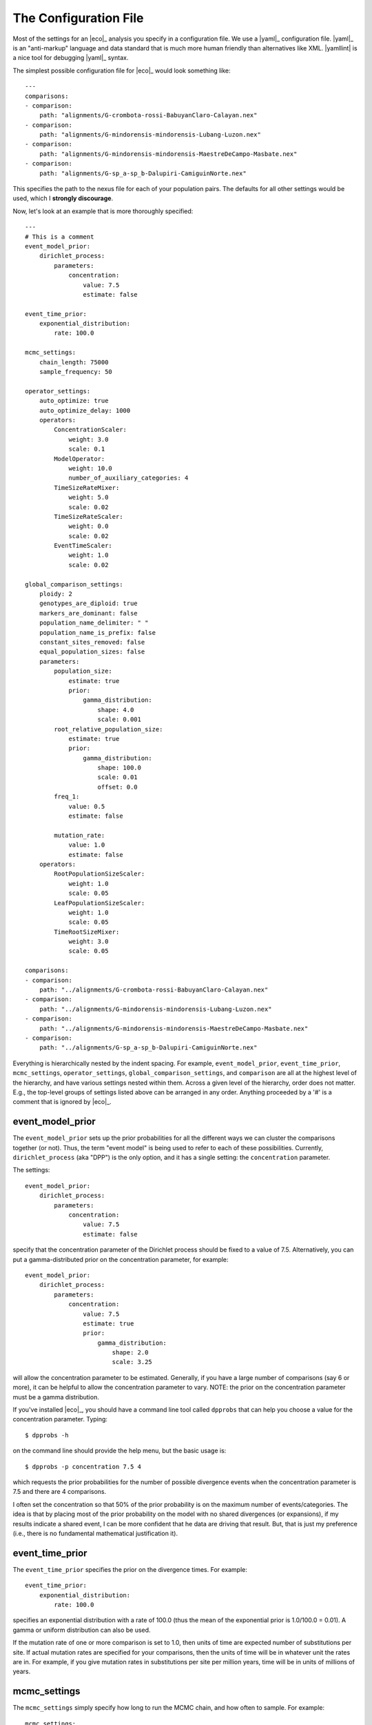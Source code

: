.. _configfile:

######################
The Configuration File
######################

Most of the settings for an |eco|_ analysis you specify in a configuration
file.
We use a |yaml|_ configuration file.
|yaml|_ is an "anti-markup" language and data standard that is much more human
friendly than alternatives like XML.
|yamllint| is a nice tool for debugging |yaml|_ syntax.

The simplest possible configuration file for |eco|_ would look something like::

    ---
    comparisons:
    - comparison:
        path: "alignments/G-crombota-rossi-BabuyanClaro-Calayan.nex"
    - comparison:
        path: "alignments/G-mindorensis-mindorensis-Lubang-Luzon.nex"
    - comparison:
        path: "alignments/G-mindorensis-mindorensis-MaestreDeCampo-Masbate.nex"
    - comparison:
        path: "alignments/G-sp_a-sp_b-Dalupiri-CamiguinNorte.nex"

This specifies the path to the nexus file for each of your population pairs.
The defaults for all other settings would be used, which I **strongly
discourage**.

Now, let's look at an example that is more thoroughly specified::

    ---
    # This is a comment
    event_model_prior:
        dirichlet_process:
            parameters:
                concentration:
                    value: 7.5
                    estimate: false 
    
    event_time_prior:
        exponential_distribution:
            rate: 100.0
    
    mcmc_settings:
        chain_length: 75000
        sample_frequency: 50
    
    operator_settings:
        auto_optimize: true
        auto_optimize_delay: 1000
        operators:
            ConcentrationScaler:
                weight: 3.0
                scale: 0.1
            ModelOperator:
                weight: 10.0
                number_of_auxiliary_categories: 4
            TimeSizeRateMixer:
                weight: 5.0
                scale: 0.02
            TimeSizeRateScaler:
                weight: 0.0
                scale: 0.02
            EventTimeScaler:
                weight: 1.0
                scale: 0.02
    
    global_comparison_settings:
        ploidy: 2
        genotypes_are_diploid: true
        markers_are_dominant: false
        population_name_delimiter: " "
        population_name_is_prefix: false
        constant_sites_removed: false
        equal_population_sizes: false
        parameters:
            population_size:
                estimate: true
                prior:
                    gamma_distribution:
                        shape: 4.0
                        scale: 0.001
            root_relative_population_size:
                estimate: true
                prior:
                    gamma_distribution:
                        shape: 100.0
                        scale: 0.01
                        offset: 0.0
            freq_1:
                value: 0.5
                estimate: false
    
            mutation_rate:
                value: 1.0
                estimate: false
        operators:
            RootPopulationSizeScaler:
                weight: 1.0
                scale: 0.05
            LeafPopulationSizeScaler:
                weight: 1.0
                scale: 0.05
            TimeRootSizeMixer:
                weight: 3.0
                scale: 0.05
    
    comparisons:
    - comparison:
        path: "../alignments/G-crombota-rossi-BabuyanClaro-Calayan.nex"
    - comparison:
        path: "../alignments/G-mindorensis-mindorensis-Lubang-Luzon.nex"
    - comparison:
        path: "../alignments/G-mindorensis-mindorensis-MaestreDeCampo-Masbate.nex"
    - comparison:
        path: "../alignments/G-sp_a-sp_b-Dalupiri-CamiguinNorte.nex"


Everything is hierarchically nested by the indent spacing.
For example,
``event_model_prior``, ``event_time_prior``, ``mcmc_settings``,
``operator_settings``, ``global_comparison_settings``, and ``comparison``
are all at the highest level of the hierarchy, and have various settings nested
within them.
Across a given level of the hierarchy, order does not matter. E.g., the
top-level groups of settings listed above can be arranged in any order.
Anything proceeded by a '#' is a comment that is ignored by |eco|_.

*****************
event_model_prior
*****************

The ``event_model_prior`` sets up the prior probabilities for all the different
ways we can cluster the comparisons together (or not).
Thus, the term "event model" is being used to refer to each of these
possibilities.
Currently, ``dirichlet_process`` (aka "DPP") is the only option, and it has a
single setting: the ``concentration`` parameter.

The settings::

    event_model_prior:
        dirichlet_process:
            parameters:
                concentration:
                    value: 7.5
                    estimate: false 

specify that the concentration parameter of the Dirichlet process should be
fixed to a value of 7.5.
Alternatively, you can put a gamma-distributed prior on the concentration
parameter, for example::

    event_model_prior:
        dirichlet_process:
            parameters:
                concentration:
                    value: 7.5
                    estimate: true 
                    prior:
                        gamma_distribution:
                            shape: 2.0
                            scale: 3.25

will allow the concentration parameter to be estimated.
Generally, if you have a large number of comparisons (say 6 or more), it can be
helpful to allow the concentration parameter to vary.
NOTE: the prior on the concentration parameter must be a gamma distribution.

If you've installed |eco|_, you should have a command line tool called
``dpprobs`` that can help you choose a value for the concentration parameter.
Typing::

  $ dpprobs -h

on the command line should provide the help menu, but the basic usage is::

  $ dpprobs -p concentration 7.5 4

which requests the prior probabilities for the number of possible divergence
events when the concentration parameter is 7.5 and there are 4 comparisons.

I often set the concentration so that 50% of the prior probability is
on the maximum number of events/categories.
The idea is that by placing most of the prior probability on the model with no
shared divergences (or expansions), if my results indicate a shared event, I
can be more confident that he data are driving that result.
But, that is just my preference (i.e., there is no fundamental mathematical
justification it).


****************
event_time_prior
****************

The ``event_time_prior`` specifies the prior on the divergence times.
For example::

    event_time_prior:
        exponential_distribution:
            rate: 100.0

specifies an exponential distribution with a rate of 100.0 (thus
the mean of the exponential prior is 1.0/100.0 = 0.01).
A gamma or uniform distribution can also be used.

If the mutation rate of one or more comparison is set to 1.0, then units of
time are expected number of substitutions per site.
If actual mutation rates are specified for your comparisons, then the
units of time will be in whatever unit the rates are in.
For example, if you give mutation rates in substitutions per site per million
years, time will be in units of millions of years.


*************
mcmc_settings
*************

The ``mcmc_settings`` simply specify how long to run the MCMC
chain, and how often to sample. For example::

    mcmc_settings:
        chain_length: 75000
        sample_frequency: 50

tells |eco|_ to run the chain for 75,000 generations, recording a sample every
50th generation (75000/50 = 1500 total samples).
This is a good starting point. For most datasets I have analyzed so far,
this has been sufficient. If the chain is having mixing problems, then you
can increase.
I recommend running a several independent chains (analyses) to confirm they are
converging.


*****************
operator_settings
*****************

The ``operator_settings`` control the behavior of the "global" MCMC operators
that update the values of the model's parameters.
As opposed to "global," there are also MCMC operators that only operate on the
parameters of a specific comparison; these are discussed further below.

::

    operator_settings:
        auto_optimize: true
        auto_optimize_delay: 1000

This specifies that the MCMC operators should automatically adjust their tuning
parameters to try an optimize mixing. The ``auto_optimize_delay: 1000`` tells
the operators to wait until they have been used 1000 times before they start
auto-tuning (this gives them data on their acceptance rate).
Generally, auto optimization should always be used, and a delay of 1000 seems
to work well.

::

    operator_settings:
        operators:
            ConcentrationScaler:
                weight: 3.0
                scale: 0.1
            ModelOperator:
                weight: 10.0
                number_of_auxiliary_categories: 4
            TimeSizeRateMixer:
                weight: 5.0
                scale: 0.02
            TimeSizeRateScaler:
                weight: 0.0
                scale: 0.02
            EventTimeScaler:
                weight: 1.0
                scale: 0.02

These settings control the "global" MCMC operator.  The weights are relative
and control how often each operator is used.
For example, an operator with ``weight: 2`` will be used twice as often (on
average) than an operator with ``weight: 1``.
``Mixer`` and ``Scaler`` operators have a ``scale`` parameter, which
controls how large of changes it will propose for the value of 
model parameters.
If auto optimization is turned on, these are starting values, and the values of
the ``scale`` parameters will be adjusted during the MCMC chain to try to
optimize mixing.

The ``ModelOperator`` as a setting for the ``number_of_auxiliary_categories``.
This controls how many "extra" event categories the Gibbs sampler has when
proposing changes to the number of events, and which comparisons are assigned
to each event.
More "extra" categories can improve mixing, but slows down the MCMC chain;
fewer categories will take less time, at the risk of poorer mixing.
I do not suspect you would ever need more than 4, but you may very well be able
to use 3 or 2, and still have good mixing.
The default is 4.

Generally, the default values for the ``operator_settings`` are sensible
and will work fine for many datasets.
I recommend trying the defaults first (i.e., simply do not specify the
``operator_settings`` section in the configuration file), and make adjustments
if your chains do not mix and/or converge well.

NOTE: you do not have to specify all settings within a group. For
example you can use::

    operator_settings:
        operators:
            ModelOperator:
                number_of_auxiliary_categories: 2

in your config file to change the number of auxiliary categories to 2, but
leave all other operator settings at their default values.


**************************
global_comparison_settings
**************************

The ``global_comparison_settings`` is an optional section that can
be useful for specifying settings to be applied to all of your
comparisons, unless otherwise specified.
All of the settings within ``global_comparison_settings`` can
also be specified for each comparison. For example::

    global_comparison_settings:
        ploidy: 2
        equal_population_sizes: false
    
    comparisons:
    - comparison:
        path: "species1.nex"
    - comparison:
        path: "species2.nex"
    - comparison:
        path: "species3.nex"
        ploidy: 1
        equal_population_sizes: true
    - comparison:
        path: "species4.nex"

specifies that Species 1, 2, and 4 are diploid organisms for which
you want to estimate the root (ancestor) and leaf (descendant) effective
population sizes separately, and Species 3 is haploid and you want to constrain
the root and leaf populations to be the same size.

In other words, ``global_comparison_settings`` allow you to specify default
settings for your comparisons that you can override.

::

        ploidy: 2

This is the ploidy of the organisms (i.e., 1 = haploid, 2 = diploid).

::

        genotypes_are_diploid: true

This tells |eco|_ how you have encoded your characters.
Does each cell of your character matrix represent the state of a diploid
individual?
If so, ``genotypes_are_diploid`` should be ``true``.
If each cell represents the state of a particular gene copy/genome, then
``genotypes_are_diploid`` should be ``false``.
If you have a code(s) to represent a heterozygote, then
``genotypes_are_diploid`` should definitely be ``true``.

::

        markers_are_dominant: false

This specifies whether your markers are dominant.
If the same code is used to designate the character state of a heterozygote and
one of the possible homozygotes, then ``markers_are_dominant`` should be
``true``.

::

        population_name_delimiter: " "
        population_name_is_prefix: false

For each row (individual or gene copy) of your character matrix, you need to
tell |eco|_ which population it was sampled from.
You do this by using prefixes or suffixes for each row label in your nexus
file, and the prefix or suffix needs to be delimited by a character.
So, if your matrix looks like::

    Begin data;
        Dimensions ntax=20 nchar=40000;
        Format datatype=standard symbols="01" missing=? gap=-;
        Matrix
    'population1-jro-001'  0010...
    'population1-jro-002'  0010...
    'population2-jro-003'  0000...
    'population2-jro-004'  0011...
    .
    .
    .

then you should specify::

        population_name_delimiter: "-"
        population_name_is_prefix: true

and |eco|_ will know that the data in the first two rows came from
"population1" and the data in the third and forth rows came from "population2".

.. note:: Underscore gotcha!

    The nexus format standard interprets underscores as spaces, unless the
    labels are quoted. So if you have::

        Begin data;
            Dimensions ntax=20 nchar=40000;
            Format datatype=standard symbols="01" missing=? gap=-;
            Matrix
        population1_jro-001  0010...
        population1_jro-002  0010...
        population2_jro-003  0000...
        .
        .
        .

    you need to specify::

        population_name_delimiter: " " # just a space!
        population_name_is_prefix: true


::

        constant_sites_removed: false

This tells |eco|_ whether or not you have removed all constant
characters/sites.

::

        equal_population_sizes: false

If ``true`` the effective sizes of the root and leaf populations are
constrained be equal (i.e., one population-size parameter for the comparison).
If ``false`` the effective sizes of the root and leaf populations are estimated
separately.


The parameters section
======================

The following section controls the settings for the parameters for each
comparison. Again, these can be specified in the ``global_comparison_settings``
section and/or for each comparison::

        parameters:
            population_size:
                estimate: true
                prior:
                    gamma_distribution:
                        shape: 4.0
                        scale: 0.001
            root_relative_population_size:
                estimate: true
                prior:
                    gamma_distribution:
                        shape: 100.0
                        scale: 0.01
                        offset: 0.0
            freq_1:
                value: 0.5
                estimate: false
            mutation_rate:
                value: 1.0
                estimate: false

This allows you to specify whether or not you want estimate each parameter, and
if so, what prior to use.

mutation_rate
-------------

The ``mutation_rate`` settings are for the mutation rate
(:math:`\mutationRate`) of the comparison.
How you scale this is up to you, but you need to make sure you are consistent
in how you scale time and effective population sizes.
For example, if you set the mutation rate to 1, then time and effective
population sizes will be scaled by the mutation rate.
Specifically, time will be in units of :math:`\eventTime\mutationRate` (i.e.,
expected substitutions per site), and effective population size will be measured
in units of :math:`\effectivePopSize\mutationRate`.
Alternatively, if you specify an actual rate of mutation per site per
generation, then time will be in units of generations,
and population size will in units of the effective number of diploid
individuals or gene copies (:math:`effectivePopSize`) if the ploidy is 2 or 1,
respectively.
Differences in generation times among pairs can also be accounted for
via the ``mutation_rate`` parameters, with the appropriate scaling
of the effective population sizes.
To help ensure the population sizes are scaled correctly, it can help to
remember that :math:`\ploidy 2 \effectivePopSize\mutationRate` should equal the
expected differences per base between two randomly selected genomes from a
population.

population_size
---------------

The ``population_size`` settings are for the effective sizes of the leaf
populations of the pair (i.e., :math:`\effectivePopSize`, but see discussion of
scaling the mutation rate above).

root_relative_population_size
-----------------------------

The population size of the root (ancestral) population is parameterized a bit
differently.
You specify a prior on the effective population size of the root *relative* to
the mean population size of the leaf (descendant) populations.
For example::

            root_relative_population_size:
                value: 1.0
                estimate: false

Constrains the root population to always have an effective population
size that is equal to the mean size of the leaf populations.
Thus, it is not an estimated (free) parameter; it is a deterministic function
of the leaf population sizes.
Similarly, ::

            root_relative_population_size:
                value: 2.0
                estimate: false

constrains the effective population size of the root to be twice
the mean effective population size of the leaves.
Alternatively, ::

            root_relative_population_size:
                estimate: true
                prior:
                    gamma_distribution:
                        shape: 100.0
                        scale: 0.01

allows the effective population size of the root to be estimated, and centers
the prior on its relative size on 1 (i.e., centers the prior expectation for
the actual root effective population size on the mean of the leaf sizes);
the mean of a gamma distribution is the product of the
shape and scale parameters: :math:`100 \times 0.01 = 1`
Similarly ::

            root_relative_population_size:
                estimate: true
                prior:
                    gamma_distribution:
                        shape: 100.0
                        scale: 0.02

allows the effective population size of the root to be estimated, and centers
the prior on its relative size on 2 (i.e., centers the prior expectation for
the actual root effective population size on twice the mean of the leaf sizes.

The hope of this parameterization is to allow you to specify a more informative
prior on the root effective population size.
There is usually a lot of prior uncertainty in the actual value of the root
population size, but we might have good reason to expect that it is similar to
the mean of the leaf sizes.

freq_1
------

The ``freq_1`` parameter is the equilibrium frequency of the "1" allele (or 1
minus the frequency of the "0" allele).
If you are using nucleotide data, I recommend that you fix the frequencies
of the "0" and "1" states to be equal::

            freq_1:
                value: 0.5
                estimate: false

This is because there is no natural way to recode the 4 nucleotide states to
binary.
Thus, if you try to estimate frequencies of the binary states, your results
will be sensitive to the vagaries of how you decide to code your nucleotides as
binary.

However, if the characters you are using are truly binary, then it might make
sense to estimate the frequencies of the two states.
Another option is::

            freq_1:
                value: empirical
                estimate: false

which fixes the frequencies of the two states to their empirical frequencies
(i.e., the frequencies at which they appear in your data).


The operators section
=====================

::

        operators:
            RootPopulationSizeScaler:
                weight: 1.0
                scale: 0.05
            LeafPopulationSizeScaler:
                weight: 1.0
                scale: 0.05
            TimeRootSizeMixer:
                weight: 3.0
                scale: 0.05
